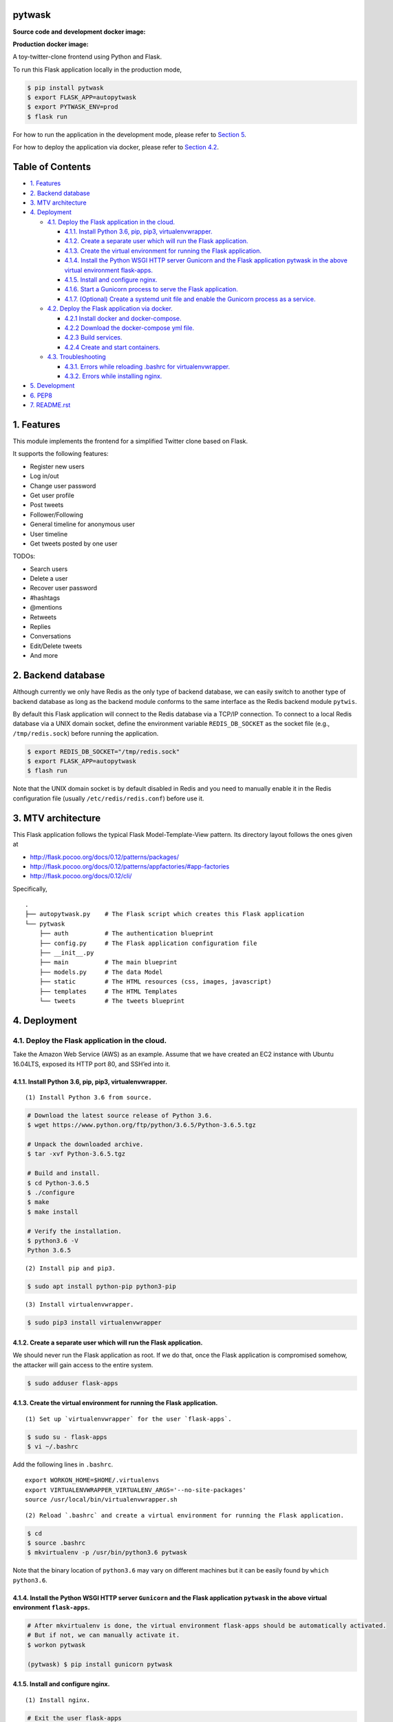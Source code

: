 pytwask
=======

**Source code and development docker image:** |Code Build Status|

**Production docker image:** |Docker Build Status|

A toy-twitter-clone frontend using Python and Flask.

To run this Flask application locally in the production mode,

.. code:: bash

    $ pip install pytwask
    $ export FLASK_APP=autopytwask
    $ export PYTWASK_ENV=prod
    $ flask run

For how to run the application in the development mode, please refer to
`Section 5 <#5-development>`__.

For how to deploy the application via docker, please refer to `Section
4.2 <#42-deploy-the-flask-application-via-docker>`__.

Table of Contents
=================

-  `1. Features <#1-features>`__
-  `2. Backend database <#2-backend-database>`__
-  `3. MTV architecture <#3-mtv-architecture>`__
-  `4. Deployment <#4-deployment>`__

   -  `4.1. Deploy the Flask application in the
      cloud. <#41-deploy-the-flask-application-in-the-cloud>`__

      -  `4.1.1. Install Python 3.6, pip, pip3,
         virtualenvwrapper. <#411-install-python-36-pip-pip3-virtualenvwrapper>`__
      -  `4.1.2. Create a separate user which will run the Flask
         application. <#412-create-a-separate-user-which-will-run-the-flask-application>`__
      -  `4.1.3. Create the virtual environment for running the Flask
         application. <#413-create-the-virtual-environment-for-running-the-flask-application>`__
      -  `4.1.4. Install the Python WSGI HTTP server Gunicorn and the
         Flask application pytwask in the above virtual environment
         flask-apps. <#414-install-the-python-wsgi-http-server-gunicorn-and-the-flask-application-pytwask-in-the-above-virtual-environment-flask-apps>`__
      -  `4.1.5. Install and configure
         nginx. <#415-install-and-configure-nginx>`__
      -  `4.1.6. Start a Gunicorn process to serve the Flask
         application. <#416-start-a-gunicorn-process-to-serve-the-flask-application>`__
      -  `4.1.7. (Optional) Create a systemd unit file and enable the
         Gunicorn process as a
         service. <#417-optional-create-a-systemd-unit-file-and-enable-the-gunicorn-process-as-a-service>`__

   -  `4.2. Deploy the Flask application via
      docker. <#42-deploy-the-flask-application-via-docker>`__

      -  `4.2.1 Install docker and
         docker-compose. <#421-install-docker-and-docker-compose>`__
      -  `4.2.2 Download the docker-compose yml
         file. <#422-download-the-docker-compose-yml-file>`__
      -  `4.2.3 Build services. <#423-build-services>`__
      -  `4.2.4 Create and start
         containers. <#424-create-and-start-containers>`__

   -  `4.3. Troubleshooting <#43-troubleshooting>`__

      -  `4.3.1. Errors while reloading .bashrc for
         virtualenvwrapper. <#431-errors-while-reloading-bashrc-for-virtualenvwrapper>`__
      -  `4.3.2. Errors while installing
         nginx. <#432-errors-while-installing-nginx>`__

-  `5. Development <#5-development>`__
-  `6. PEP8 <#6-pep8>`__
-  `7. README.rst <#7-readmerst>`__

1. Features
===========

This module implements the frontend for a simplified Twitter clone based
on Flask.

It supports the following features:

-  Register new users
-  Log in/out
-  Change user password
-  Get user profile
-  Post tweets
-  Follower/Following
-  General timeline for anonymous user
-  User timeline
-  Get tweets posted by one user

TODOs:

-  Search users
-  Delete a user
-  Recover user password
-  #hashtags
-  @mentions
-  Retweets
-  Replies
-  Conversations
-  Edit/Delete tweets
-  And more

2. Backend database
===================

Although currently we only have Redis as the only type of backend
database, we can easily switch to another type of backend database as
long as the backend module conforms to the same interface as the Redis
backend module ``pytwis``.

By default this Flask application will connect to the Redis database via
a TCP/IP connection. To connect to a local Redis database via a UNIX
domain socket, define the environment variable ``REDIS_DB_SOCKET`` as
the socket file (e.g., ``/tmp/redis.sock``) before running the
application.

.. code:: bash

    $ export REDIS_DB_SOCKET="/tmp/redis.sock"
    $ export FLASK_APP=autopytwask
    $ flash run

Note that the UNIX domain socket is by default disabled in Redis and you
need to manually enable it in the Redis configuration file (usually
``/etc/redis/redis.conf``) before use it.

3. MTV architecture
===================

This Flask application follows the typical Flask Model-Template-View
pattern. Its directory layout follows the ones given at

-  http://flask.pocoo.org/docs/0.12/patterns/packages/
-  http://flask.pocoo.org/docs/0.12/patterns/appfactories/#app-factories
-  http://flask.pocoo.org/docs/0.12/cli/

Specifically,

::

    .
    ├── autopytwask.py    # The Flask script which creates this Flask application
    └── pytwask
        ├── auth          # The authentication blueprint
        ├── config.py     # The Flask application configuration file
        ├── __init__.py
        ├── main          # The main blueprint
        ├── models.py     # The data Model
        ├── static        # The HTML resources (css, images, javascript)
        ├── templates     # The HTML Templates
        └── tweets        # The tweets blueprint

4. Deployment
=============

4.1. Deploy the Flask application in the cloud.
-----------------------------------------------

Take the Amazon Web Service (AWS) as an example. Assume that we have
created an EC2 instance with Ubuntu 16.04LTS, exposed its HTTP port 80,
and SSH’ed into it.

4.1.1. Install Python 3.6, pip, pip3, virtualenvwrapper.
~~~~~~~~~~~~~~~~~~~~~~~~~~~~~~~~~~~~~~~~~~~~~~~~~~~~~~~~

::

    (1) Install Python 3.6 from source.  

.. code:: bash

    # Download the latest source release of Python 3.6.
    $ wget https://www.python.org/ftp/python/3.6.5/Python-3.6.5.tgz

    # Unpack the downloaded archive.
    $ tar -xvf Python-3.6.5.tgz

    # Build and install.
    $ cd Python-3.6.5
    $ ./configure
    $ make
    $ make install

    # Verify the installation.
    $ python3.6 -V
    Python 3.6.5

::

    (2) Install pip and pip3.  

.. code:: bash

    $ sudo apt install python-pip python3-pip

::

    (3) Install virtualenvwrapper.  

.. code:: bash

    $ sudo pip3 install virtualenvwrapper

4.1.2. Create a separate user which will run the Flask application.
~~~~~~~~~~~~~~~~~~~~~~~~~~~~~~~~~~~~~~~~~~~~~~~~~~~~~~~~~~~~~~~~~~~

We should never run the Flask application as root. If we do that, once
the Flask application is compromised somehow, the attacker will gain
access to the entire system.

.. code:: bash

    $ sudo adduser flask-apps

4.1.3. Create the virtual environment for running the Flask application.
~~~~~~~~~~~~~~~~~~~~~~~~~~~~~~~~~~~~~~~~~~~~~~~~~~~~~~~~~~~~~~~~~~~~~~~~

::

    (1) Set up `virtualenvwrapper` for the user `flask-apps`.

.. code:: bash

    $ sudo su - flask-apps
    $ vi ~/.bashrc

Add the following lines in ``.bashrc``.

::

    export WORKON_HOME=$HOME/.virtualenvs
    export VIRTUALENVWRAPPER_VIRTUALENV_ARGS='--no-site-packages'
    source /usr/local/bin/virtualenvwrapper.sh

::

    (2) Reload `.bashrc` and create a virtual environment for running the Flask application.

.. code:: bash

    $ cd
    $ source .bashrc
    $ mkvirtualenv -p /usr/bin/python3.6 pytwask

Note that the binary location of ``python3.6`` may vary on different
machines but it can be easily found by ``which python3.6``.

4.1.4. Install the Python WSGI HTTP server ``Gunicorn`` and the Flask application ``pytwask`` in the above virtual environment ``flask-apps``.
~~~~~~~~~~~~~~~~~~~~~~~~~~~~~~~~~~~~~~~~~~~~~~~~~~~~~~~~~~~~~~~~~~~~~~~~~~~~~~~~~~~~~~~~~~~~~~~~~~~~~~~~~~~~~~~~~~~~~~~~~~~~~~~~~~~~~~~~~~~~~~

.. code:: bash

    # After mkvirtualenv is done, the virtual environment flask-apps should be automatically activated. 
    # But if not, we can manually activate it.
    $ workon pytwask

    (pytwask) $ pip install gunicorn pytwask

4.1.5. Install and configure nginx.
~~~~~~~~~~~~~~~~~~~~~~~~~~~~~~~~~~~

::

    (1) Install nginx.

.. code:: bash

    # Exit the user flask-apps
    $ exit

    $ sudo apt install nginx

::

    (2) Configure nginx to proxy requests.

    * Optimize the nginx parameter `default_type` for the Flask application.

    According to http://www.patricksoftwareblog.com/how-to-configure-nginx-for-a-flask-web-application/, for a Flask application that is generating dynamic HTML files, the parameter `default_type` should be changed to: `default_type text/html;`.

.. code:: bash

    $ sudo vi /etc/nginx/nginx.conf 

::

    http {
        ......

        include /etc/nginx/mime.types;
        default_type text/html; # was application/octet-stream

        ......
    }

::

    * Create a configuration file for pytwask.

.. code:: bash

    $ sudo vi /etc/nginx/sites-available/pytwask

Note that we will pass requests to the socket we defined using the
``proxy_pass`` directive.

::

    server {
        listen      80;
        server_name [SERVER_DNS_NAME OR SERVER_IP];

        location / {
            include proxy_params;
            proxy_pass http://unix:/tmp/pytwask.sock;
        }
    }

::

    * Enable the above server configuration by linking the file to the `sites-enabled` directory.

.. code:: bash

    $ sudo ln -s /etc/nginx/sites-available/pytwask /etc/nginx/sites-enabled

::

    * Test the configuration file for syntax error.

.. code:: bash

    $ sudo nginx -t

::

    * Restart nginx to load the new configuration.

.. code:: bash

    $ sudo service nginx restart

4.1.6. Start a Gunicorn process to serve the Flask application.
~~~~~~~~~~~~~~~~~~~~~~~~~~~~~~~~~~~~~~~~~~~~~~~~~~~~~~~~~~~~~~~

.. code:: bash

    $ sudo su - flask-apps

    # Here we use the UNIX domain socket to connect to the Redis database.
    # If you want to use the TCP/IP connection, then don't define the environment variable REDIS_DB_SOCKET.
    $ export PYTWASK_ENV=prod
    $ export REDIS_DB_SOCKET="/tmp/redis.sock"
    $ export REDIS_DB_PASSWORD="[PASSWORD]"

    $ workon pytwask
    (pytwask) $ gunicorn -b unix:/tmp/pytwask.sock -m 007 -w 4 autopytwask:app &

Note that the ampersand “&” will set the Gunicorn process off running in
the background.

4.1.7. (Optional) Create a systemd unit file and enable the Gunicorn process as a service.
~~~~~~~~~~~~~~~~~~~~~~~~~~~~~~~~~~~~~~~~~~~~~~~~~~~~~~~~~~~~~~~~~~~~~~~~~~~~~~~~~~~~~~~~~~

::

    (1) Create a unit file ending in `.service` within the directory `/etc/systemd/system`.

.. code:: bash

    $ sudo vi /etc/systemd/system/pytwask.service

::

    (2) Add the section `[Unit]` to specify metadata and dependencies.

::

    [Unit]
    Description=Gunicorn instance to serve pytwask
    After=network.target

::

    (3) Add the section `[Service]` to specify:

    * the user `flask-apps` and group `www-data` that we want the process to run under;
    * the working directory and set various environment variables;
    * the command to start the service.

    Note that we give the group ownership to group `www-data` so that nginx can communicate easily with the Gunicorn process.

::

    [Unit]
    Description=Gunicorn instance to serve pytwask
    After=network.target

    [Service]
    User=flask-apps
    Group=www-data
    WorkingDirectory=/home/flask-apps/.virtualenvs
    Environment="PATH=/home/flask-apps/.virtualenvs/pytwask/bin"
    Environment="PYTWASK_ENV=prod"
    Environment="REDIS_DB_SOCKET=/tmp/redis.sock"
    Environment="REDIS_DB_PASSWORD=[PASSWORD]"
    ExecStart=/home/flask-apps/.virtualenvs/pytwask/bin/gunicorn -b unix:/tmp/pytwask.sock -m 007 -w 4 autopytwask:app

::

    (4) Add the section `[Install]` to tell systemd what to link this service to if we enable it to start at boot.

::

    [Unit]
    Description=Gunicorn instance to serve pytwask
    After=network.target

    [Service]
    User=flask-apps
    Group=www-data
    WorkingDirectory=/home/flask-apps/.virtualenvs
    Environment="PATH=/home/flask-apps/.virtualenvs/pytwask/bin"
    Environment="PYTWASK_ENV=prod"
    Environment="REDIS_DB_SOCKET=/tmp/redis.sock"
    Environment="REDIS_DB_PASSWORD=[PASSWORD]"
    ExecStart=/home/flask-apps/.virtualenvs/pytwask/bin/gunicorn -b unix:/tmp/pytwask.sock -m 007 -w 4 autopytwask:app

    [Install]
    WantedBy=multi-user.target

::

    (5) Start the Gunicorn service and enable it to start at boot.

.. code:: bash

    $ sudo systemctl start pytwask
    $ sudo systemctl enable pytwask

4.2. Deploy the Flask application via docker.
---------------------------------------------

Via docker, this flask application can be deployed not only on Linux but
also on Windows, but note that **when it is deployed on Docker for
Windows, we need to switch to Linux containers**.

4.2.1 Install docker and docker-compose.
~~~~~~~~~~~~~~~~~~~~~~~~~~~~~~~~~~~~~~~~

For docker, see https://docs.docker.com/install/.

For docker-compose, see
https://docs.docker.com/compose/install/#install-compose.

4.2.2 Download the docker-compose yml file.
~~~~~~~~~~~~~~~~~~~~~~~~~~~~~~~~~~~~~~~~~~~

.. code:: bash

    $ wget https://raw.githubusercontent.com/renweizhukov/docker-pytwask/master/docker-compose.yml

4.2.3 Build services.
~~~~~~~~~~~~~~~~~~~~~

.. code:: bash

    $ docker-compose build

4.2.4 Create and start containers.
~~~~~~~~~~~~~~~~~~~~~~~~~~~~~~~~~~

.. code:: bash

    $ docker-compose up -d

To stop and remove containers, networks, images, and volumes,

.. code:: bash

    $ docker-compose down -v

4.3. Troubleshooting
--------------------

4.3.1. `Errors while reloading .bashrc for virtualenvwrapper <https://stackoverflow.com/questions/33216679/usr-bin-python3-error-while-finding-spec-for-virtualenvwrapper-hook-loader>`__.
~~~~~~~~~~~~~~~~~~~~~~~~~~~~~~~~~~~~~~~~~~~~~~~~~~~~~~~~~~~~~~~~~~~~~~~~~~~~~~~~~~~~~~~~~~~~~~~~~~~~~~~~~~~~~~~~~~~~~~~~~~~~~~~~~~~~~~~~~~~~~~~~~~~~~~~~~~~~~~~~~~~~~~~~~~~~~~~~~~~~~~~~~~

::

    /usr/bin/python3: Error while finding spec for 'virtualenvwrapper.hook_loader' (<class 'ImportError'>: No module named 'virtualenvwrapper')

To fix this, install ``python3-pip`` and then install
``virtualenvwrapper`` from ``pip3``.

.. code:: bash

    $ sudo apt install python3-pip
    $ sudo pip3 install virtualwrapperenv

4.3.2. `Errors while installing nginx <https://askubuntu.com/questions/764222/nginx-installation-error-in-ubuntu-16-04>`__.
~~~~~~~~~~~~~~~~~~~~~~~~~~~~~~~~~~~~~~~~~~~~~~~~~~~~~~~~~~~~~~~~~~~~~~~~~~~~~~~~~~~~~~~~~~~~~~~~~~~~~~~~~~~~~~~~~~~~~~~~~~~

To fix this, stop apache2 before installing nginx.

.. code:: bash

    $ sudo service apache2 stop

As a further step, we may disable apache2 from startup or even remove
apache2.

.. code:: bash

    # To disable apache2
    $ sudo update-rc.d apache2 disable

    # To remove apache2
    $ sudo update-rc.d -f apache2 remove

5. Development
==============

By default, this Flask application will run in the development mode
where the Flask DebugToolbar is enabled.

.. code:: bash

    $ git clone https://github.com/renweizhukov/pytwask.git
    $ cd pytwask
    $ pip install -e .
    $ export FLASK_APP=autopytwask
    $ flask run

To launch the application in the development mode via docker, first
install docker and docker-compose by following steps given in `Section
4.2 <#42-deploy-the-flask-application-via-docker>`__, and then build
services, create and start containers.

.. code:: bash

    $ git clone https://github.com/renweizhukov/pytwask.git

    # Build services.
    $ docker-compose -f docker-compose_dev.yml build

    # Create and start containers in the detach mode.
    $ docker-compose -f docker-compose_dev.yml up -d 

To stop and remove containers, networks, images, and volumes,

.. code:: bash

    $ docker-compose -f docker-compose_dev.yml down -v

6. PEP8
=======

We use ``pylint`` to enforce the Python Style Guide PEP8.

.. code:: bash

    $ pylint pytwask

We have fixed all the convention violations, warnings, and errors in the
package ``pytwask``.

7. README.rst
=============

README.rst is generated from README.md via ``pandoc``.

.. code:: bash

    $ pandoc --from=markdown --to=rst --output=README.rst README.md

.. |Code Build Status| image:: https://travis-ci.org/renweizhukov/pytwask.svg?branch=master
   :target: https://travis-ci.org/renweizhukov/pytwask
.. |Docker Build Status| image:: https://travis-ci.org/renweizhukov/docker-pytwask.svg?branch=master
   :target: https://travis-ci.org/renweizhukov/docker-pytwask
